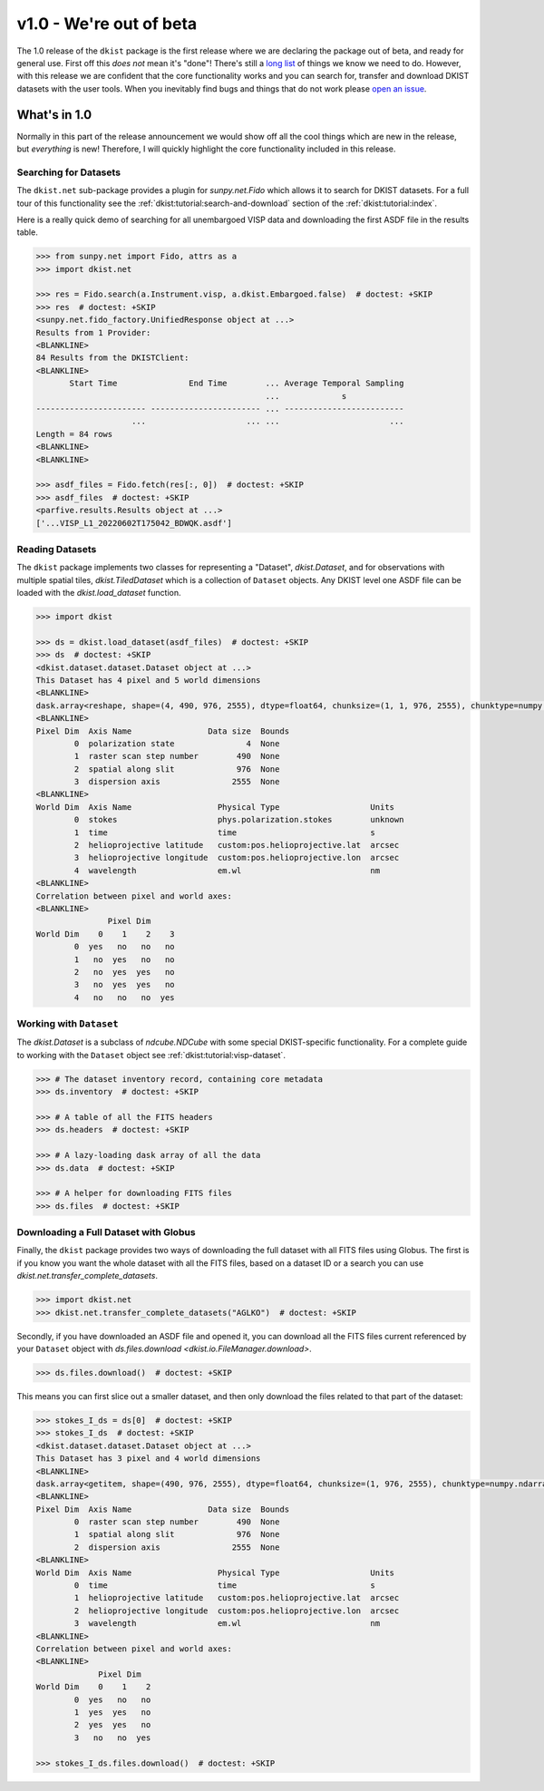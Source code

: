 .. _dkist:whatsnew:1.0:

************************
v1.0 - We're out of beta
************************

The 1.0 release of the ``dkist`` package is the first release where we are declaring the package out of beta, and ready for general use.
First off this *does not* mean it's "done"!
There's still a `long list <https://github.com/DKISTDC/dkist/issues>`__ of things we know we need to do.
However, with this release we are confident that the core functionality works and you can search for, transfer and download DKIST datasets with the user tools.
When you inevitably find bugs and things that do not work please `open an issue <https://github.com/DKISTDC/dkist/issues/new/choose>`__.

What's in 1.0
=============

Normally in this part of the release announcement we would show off all the cool things which are new in the release, but *everything* is new!
Therefore, I will quickly highlight the core functionality included in this release.

Searching for Datasets
----------------------

The ``dkist.net`` sub-package provides a plugin for `sunpy.net.Fido` which allows it to search for DKIST datasets.
For a full tour of this functionality see the :ref:`dkist:tutorial:search-and-download` section of the :ref:`dkist:tutorial:index`.

Here is a really quick demo of searching for all unembargoed VISP data and downloading the first ASDF file in the results table.

.. code-block:: python

    >>> from sunpy.net import Fido, attrs as a
    >>> import dkist.net

    >>> res = Fido.search(a.Instrument.visp, a.dkist.Embargoed.false)  # doctest: +SKIP
    >>> res  # doctest: +SKIP
    <sunpy.net.fido_factory.UnifiedResponse object at ...>
    Results from 1 Provider:
    <BLANKLINE>
    84 Results from the DKISTClient:
    <BLANKLINE>
           Start Time               End Time        ... Average Temporal Sampling
                                                    ...             s
    ----------------------- ----------------------- ... -------------------------
                        ...                     ... ...                       ...
    Length = 84 rows
    <BLANKLINE>
    <BLANKLINE>

    >>> asdf_files = Fido.fetch(res[:, 0])  # doctest: +SKIP
    >>> asdf_files  # doctest: +SKIP
    <parfive.results.Results object at ...>
    ['...VISP_L1_20220602T175042_BDWQK.asdf']


Reading Datasets
----------------

The ``dkist`` package implements two classes for representing a "Dataset", `dkist.Dataset`, and for observations with multiple spatial tiles, `dkist.TiledDataset` which is a collection of ``Dataset`` objects.
Any DKIST level one ASDF file can be loaded with the `dkist.load_dataset` function.

.. code-block:: python

    >>> import dkist

    >>> ds = dkist.load_dataset(asdf_files)  # doctest: +SKIP
    >>> ds  # doctest: +SKIP
    <dkist.dataset.dataset.Dataset object at ...>
    This Dataset has 4 pixel and 5 world dimensions
    <BLANKLINE>
    dask.array<reshape, shape=(4, 490, 976, 2555), dtype=float64, chunksize=(1, 1, 976, 2555), chunktype=numpy.ndarray>
    <BLANKLINE>
    Pixel Dim  Axis Name                Data size  Bounds
            0  polarization state               4  None
            1  raster scan step number        490  None
            2  spatial along slit             976  None
            3  dispersion axis               2555  None
    <BLANKLINE>
    World Dim  Axis Name                  Physical Type                   Units
            0  stokes                     phys.polarization.stokes        unknown
            1  time                       time                            s
            2  helioprojective latitude   custom:pos.helioprojective.lat  arcsec
            3  helioprojective longitude  custom:pos.helioprojective.lon  arcsec
            4  wavelength                 em.wl                           nm
    <BLANKLINE>
    Correlation between pixel and world axes:
    <BLANKLINE>
                   Pixel Dim
    World Dim    0    1    2    3
            0  yes   no   no   no
            1   no  yes   no   no
            2   no  yes  yes   no
            3   no  yes  yes   no
            4   no   no   no  yes


Working with ``Dataset``
------------------------

The `dkist.Dataset` is a subclass of `ndcube.NDCube` with some special DKIST-specific functionality.
For a complete guide to working with the ``Dataset`` object see :ref:`dkist:tutorial:visp-dataset`.

.. code-block:: python

    >>> # The dataset inventory record, containing core metadata
    >>> ds.inventory  # doctest: +SKIP

    >>> # A table of all the FITS headers
    >>> ds.headers  # doctest: +SKIP

    >>> # A lazy-loading dask array of all the data
    >>> ds.data  # doctest: +SKIP

    >>> # A helper for downloading FITS files
    >>> ds.files  # doctest: +SKIP


Downloading a Full Dataset with Globus
--------------------------------------

Finally, the ``dkist`` package provides two ways of downloading the full dataset with all FITS files using Globus.
The first is if you know you want the whole dataset with all the FITS files, based on a dataset ID or a search you can use `dkist.net.transfer_complete_datasets`.

.. code-block:: python

    >>> import dkist.net
    >>> dkist.net.transfer_complete_datasets("AGLKO")  # doctest: +SKIP

Secondly, if you have downloaded an ASDF file and opened it, you can download all the FITS files current referenced by your ``Dataset`` object with `ds.files.download <dkist.io.FileManager.download>`.

.. code-block:: python

    >>> ds.files.download()  # doctest: +SKIP

This means you can first slice out a smaller dataset, and then only download the files related to that part of the dataset:

.. code-block:: python

    >>> stokes_I_ds = ds[0]  # doctest: +SKIP
    >>> stokes_I_ds  # doctest: +SKIP
    <dkist.dataset.dataset.Dataset object at ...>
    This Dataset has 3 pixel and 4 world dimensions
    <BLANKLINE>
    dask.array<getitem, shape=(490, 976, 2555), dtype=float64, chunksize=(1, 976, 2555), chunktype=numpy.ndarray>
    <BLANKLINE>
    Pixel Dim  Axis Name                Data size  Bounds
            0  raster scan step number        490  None
            1  spatial along slit             976  None
            2  dispersion axis               2555  None
    <BLANKLINE>
    World Dim  Axis Name                  Physical Type                   Units
            0  time                       time                            s
            1  helioprojective latitude   custom:pos.helioprojective.lat  arcsec
            2  helioprojective longitude  custom:pos.helioprojective.lon  arcsec
            3  wavelength                 em.wl                           nm
    <BLANKLINE>
    Correlation between pixel and world axes:
    <BLANKLINE>
                 Pixel Dim
    World Dim    0    1    2
            0  yes   no   no
            1  yes  yes   no
            2  yes  yes   no
            3   no   no  yes

    >>> stokes_I_ds.files.download()  # doctest: +SKIP

